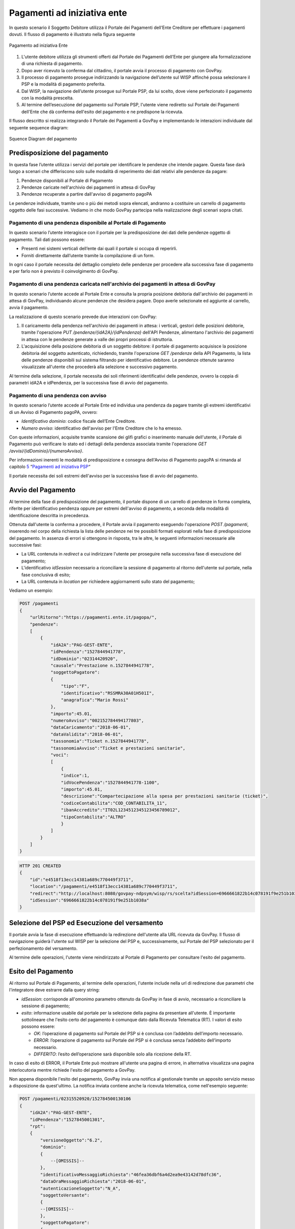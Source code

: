 .. _integrazione_pagamentiente:

Pagamenti ad iniziativa ente
============================

In questo scenario il Soggetto Debitore utilizza il Portale dei
Pagamenti dell’Ente Creditore per effettuare i pagamenti dovuti. Il
flusso di pagamento è illustrato nella figura seguente

.. figure:: ../_images/INT02_PagamentoAdIniziativaEnte.png
   :align: center
   :name: CampiDominioTipo1

   Pagamento ad iniziativa Ente

1. L'utente debitore utilizza gli strumenti offerti dal Portale dei
   Pagamenti dell’Ente per giungere alla formalizzazione di una
   richiesta di pagamento.
2. Dopo aver ricevuto la conferma dal cittadino, il portale avvia il
   processo di pagamento con GovPay.
3. Il processo di pagamento prosegue indirizzando la navigazione
   dell’utente sul WISP affinché possa selezionare il PSP e la modalità
   di pagamento preferita.
4. Dal WISP, la navigazione dell’utente prosegue sul Portale PSP, da lui
   scelto, dove viene perfezionato il pagamento con la modalità
   prescelta.
5. Al termine dell’esecuzione del pagamento sul Portale PSP, l'utente
   viene rediretto sul Portale dei Pagamenti dell'Ente che dà conferma
   dell'esito del pagamento e ne predispone la ricevuta.

Il flusso descritto si realizza integrando il Portale dei Pagamenti a
GovPay e implementando le interazioni individuate dal seguente sequence
diagram:

.. figure:: ../_images/INT03_SequenceDiagramDeiFlussiDiPagamento.png
   :align: center
   :name: SequenceDiagramDelPagamento

   Squence Diagram del pagamento


Predisposizione del pagamento
-----------------------------

In questa fase l’utente utilizza i servizi del portale per identificare
le pendenze che intende pagare. Questa fase darà luogo a scenari che
differiscono solo sulle modalità di reperimento dei dati relativi alle
pendenze da pagare:

1. Pendenze disponibili al Portale di Pagamento
2. Pendenze caricate nell'archivio dei pagamenti in attesa di GovPay
3. Pendenze recuperate a partire dall'avviso di pagamento pagoPA

Le pendenze individuate, tramite uno o più dei metodi sopra elencati,
andranno a costituire un carrello di pagamento oggetto delle fasi
successive. Vediamo in che modo GovPay partecipa nella realizzazione
degli scenari sopra citati.

Pagamento di una pendenza disponibile al Portale di Pagamento
~~~~~~~~~~~~~~~~~~~~~~~~~~~~~~~~~~~~~~~~~~~~~~~~~~~~~~~~~~~~~

In questo scenario l’utente interagisce con il portale per la
predisposizione dei dati delle pendenze oggetto di pagamento. Tali dati
possono essere:

-  Presenti nei sistemi verticali dell’ente dai quali il portale si
   occupa di reperirli.
-  Forniti direttamente dall’utente tramite la compilazione di un form.

In ogni caso il portale necessita del dettaglio completo delle pendenze
per procedere alla successiva fase di pagamento e per farlo non è
previsto il coinvolgimento di GovPay.

Pagamento di una pendenza caricata nell'archivio dei pagamenti in attesa di GovPay
~~~~~~~~~~~~~~~~~~~~~~~~~~~~~~~~~~~~~~~~~~~~~~~~~~~~~~~~~~~~~~~~~~~~~~~~~~~~~~~~~~

In questo scenario l’utente accede al Portale Ente e consulta la propria
posizione debitoria dall'archivio dei pagamenti in attesa di GovPay,
individuando alcune pendenze che desidera pagare. Dopo averle
selezionate ed aggiunte al carrello, avvia il pagamento.

La realizzazione di questo scenario prevede due interazioni con GovPay:

1. Il caricamento della pendenza nell'archivio dei pagamenti in attesa:
   i verticali, gestori delle posizioni debitorie, tramite l'operazione
   *PUT /pendenze/{idA2A}/{idPendenza}* dell'API Pendenze, alimentano
   l'archivio dei pagamenti in attesa con le pendenze generate a valle
   dei propri processi di istruttoria.
2. L'acquisizione della posizione debitoria di un soggetto debitore: il
   portale di pagamento acquisisce la posizione debitoria del soggetto
   autenticato, richiedendo, tramite l'operazione *GET /pendenze* della
   API Pagamento, la lista delle pendenze disponibili sul sistema
   filtrando per identificativo debitore. Le pendenze ottenute saranno
   visualizzate all'utente che procederà alla selezione e successivo
   pagamento.

Al termine della selezione, il portale necessita dei soli riferimenti
identificativi delle pendenze, ovvero la coppia di parametri idA2A e
idPendenza, per la successiva fase di avvio del pagamento.

Pagamento di una pendenza con avviso
~~~~~~~~~~~~~~~~~~~~~~~~~~~~~~~~~~~~

In questo scenario l’utente accede al Portale Ente ed individua una
pendenza da pagare tramite gli estremi identificativi di un Avviso di
Pagamento pagoPA, ovvero:

-  *Identificativo dominio*: codice fiscale dell’Ente Creditore.
-  *Numero avviso*: identificativo dell'avviso per l'Ente Creditore che
   lo ha emesso.

Con queste informazioni, acquisite tramite scansione dei glifi grafici o
inserimento manuale dell'utente, il Portale di Pagamento può verificare
lo stato ed i dettagli della pendenza associata tramite l'operazione
*GET /avvisi/{idDominio}/{numeroAvviso}*.

Per informazioni inerenti le modalità di predisposizione e consegna
dell'Avviso di Pagamento pagoPA si rimanda al capitolo
`5 <#anchor-20>`__ “\ `Pagamenti ad iniziativa PSP <#anchor-20>`__\ “

Il portale necessita dei soli estremi dell'avviso per la successiva fase
di avvio del pagamento.

Avvio del Pagamento
-------------------

Al termine della fase di predisposizione del pagamento, il portale
dispone di un carrello di pendenze in forma completa, riferite per
identificativo pendenza oppure per estremi dell'avviso di pagamento, a
seconda della modalità di identificazione descritta in precedenza.

Ottenuta dall'utente la conferma a procedere, il Portale avvia il
pagamento eseguendo l'operazione *POST /pagamenti*, inserendo nel corpo
della richiesta la lista delle pendenze nei tre possibili formati
esplorati nella fase di predisposizione del pagamento. In assenza di
errori si ottengono in risposta, tra le altre, le seguenti informazioni
necessarie alle successive fasi:

-  La URL contenuta in *redirect* a cui indirizzare l'utente per
   proseguire nella successiva fase di esecuzione del pagamento;
-  L'identificativo *idSession* necessario a riconciliare la sessione di
   pagamento al ritorno dell'utente sul portale, nella fase conclusiva
   di esito;
-  La URL contenuta in *location* per richiedere aggiornamenti sullo
   stato del pagamento;

Vediamo un esempio:


.. code-block:: none

    POST /pagamenti
    {
        "urlRitorno":"https://pagamenti.ente.it/pagopa/",
        "pendenze":
        [
            {
                "idA2A":"PAG-GEST-ENTE",
                "idPendenza":"1527844941778",
                "idDominio":"02314420920",
                "causale":"Prestazione n.1527844941778",
                "soggettoPagatore":
                {
                    "tipo":"F",
                    "identificativo":"RSSMRA30A01H501I",
                    "anagrafica":"Mario Rossi"
                },
                "importo":45.01,
                "numeroAvviso":"002152784494177803",
                "dataCaricamento":"2018-06-01",
                "dataValidita":"2018-06-01",
                "tassonomia":"Ticket n.1527844941778",
                "tassonomiaAvviso":"Ticket e prestazioni sanitarie",
                "voci":
                [
                    {
                    "indice":1,
                    "idVocePendenza":"1527844941778-1100",
                    "importo":45.01,
                    "descrizione":"Compartecipazione alla spesa per prestazioni sanitarie (ticket)",
                    "codiceContabilita":"COD_CONTABILITA_11",
                    "ibanAccredito":"IT02L1234512345123456789012",
                    "tipoContabilita":"ALTRO"
                    }
                ]
            }
        ]
    }

.. code-block:: none

    HTTP 201 CREATED
    {
        "id":"e4518f13ecc14381a689c770449f3711",
        "location":"/pagamenti/e4518f13ecc14381a689c770449f3711",
        "redirect":"http://localhost:8080/govpay-ndpsym/wisp/rs/scelta?idSession=6966661822b14c078191f9e251b1038a",
        "idSession":"6966661822b14c078191f9e251b1038a"
    }

Selezione del PSP ed Esecuzione del versamento
----------------------------------------------

Il portale avvia la fase di esecuzione effettuando la redirezione
dell'utente alla URL ricevuta da GovPay. Il flusso di navigazione
guiderà l'utente sul WISP per la selezione del PSP e, successivamente,
sul Portale del PSP selezionato per il perfezionamento del versamento.

Al termine delle operazioni, l'utente viene reindirizzato al Portale di
Pagamento per consultare l'esito del pagamento.

Esito del Pagamento
-------------------

Al ritorno sul Portale di Pagamento, al termine delle operazioni,
l'utente include nella url di redirezione due parametri che
l'integratore deve estrarre dalla query string:

-  *idSession*: corrisponde all'omonimo parametro ottenuto da GovPay in
   fase di avvio, necessario a riconciliare la sessione di pagamento;
-  *esito*: informazione usabile dal portale per la selezione della
   pagina da presentare all'utente. È importante sottolineare che
   l'esito certo del pagamento è comunque dato dalla Ricevuta Telematica
   (RT). I valori di esito possono essere:

   -  *OK*: l’operazione di pagamento sul Portale del PSP si è conclusa
      con l’addebito dell’importo necessario.
   -  *ERROR*: l’operazione di pagamento sul Portale del PSP si è
      conclusa senza l’addebito dell’importo necessario.
   -  *DIFFERITO*: l’esito dell’operazione sarà disponibile solo alla
      ricezione della RT.

In caso di esito di ERROR, il Portale Ente può mostrare all'utente una
pagina di errore, in alternativa visualizza una pagina interlocutoria
mentre richiede l'esito del pagamento a GovPay.

Non appena disponibile l'esito del pagamento, GovPay invia una notifica
al gestionale tramite un apposito servizio messo a disposizione da
quest'ultimo. La notifica inviata contiene anche la ricevuta telematica,
come nell'esempio seguente:

.. code-block:: none

    POST /pagamenti/02315520920/152784500130106
    {
        "idA2A":"PAG-GEST-ENTE",
        "idPendenza":"1527845001301",
        "rpt":
        {
            "versioneOggetto":"6.2",
            "dominio":
            {
                --[OMISSIS]--
            },
            "identificativoMessaggioRichiesta":"46fea36dbf6a4d2ea9e43142d78dfc36",
            "dataOraMessaggioRichiesta":"2018-06-01",
            "autenticazioneSoggetto":"N_A",
            "soggettoVersante":
            {
            --[OMISSIS]--
            },
            "soggettoPagatore":
            {
                --[OMISSIS]--
            },
            "enteBeneficiario":
            {
                --[OMISSIS]--
            },
            "datiVersamento":
            {
                --[OMISSIS]--
            }
        },
        "rt":
        {
            "versioneOggetto":"6.2",
            "dominio":
            {
                --[OMISSIS]--
            },
            "identificativoMessaggioRicevuta":"46fea36dbf6a4d2ea9e43142d78dfc36",
            "dataOraMessaggioRicevuta":"2018-06-01",
            "riferimentoMessaggioRichiesta":"46fea36dbf6a4d2ea9e43142d78dfc36",
            "riferimentoDataRichiesta":"2018-06-01",
            "istitutoAttestante":
            {
                --[OMISSIS]--
            },
            "enteBeneficiario":
            {
                --[OMISSIS]--
            },
            "soggettoVersante":
            {
                --[OMISSIS]--
            },
            "soggettoPagatore":
            {
                --[OMISSIS]--
            },
            "datiPagamento":
            {
                --[OMISSIS]--
            }
        },
        "riscossioni":
        [
            {
                "iur":"idRisc-152784500130106",
                "indice":1,
                "idVocePendenza":"1527845001301-1100",
                "stato":null,
                "tipo":null,
                "importo":45.01,
                "data":"2018-06-01",
                "commissioni":null,
                "allegato":null,
            }
        ]
    }

Le sezioni rpt ed rt omesse nell'esempio corrispondono ai tracciati rpt
ed rt scambiati con il nodo, per la cui sintassi e semantica si rimanda
alle specifiche SANP distribuite da AgID.

L'elemento *riscossioni* risulta valorizzato solo in caso di pagamento
completato con successo.

Per la realizzazione della pagina di esito, il portale può utilizzare le
informazioni ottenute tramite il servizio di notifica dell'esempio
precedente (modalità push), oppure tramite l’invocazione dell’API di
pagamento (modalità pull), tramite l'operazione *GET
/pagamenti/{idPagamento}* utilizzando la url *location* acquisita nella
precedente fase di avvio.

Vediamo un esempio:

.. code-block:: none

    GET /pagamenti/e4518f13ecc14381a689c770449f3711
    {
        "id":"e4518f13ecc14381a689c770449f3711",
        "nome":"Prestazione n.1527845471301",
        "dataRichiestaPagamento":"2018-06-01",
        "idSessionePortale":null,
        "idSessionePsp":"13a3b51f0e6f4875acac761ac96a53a8",
        "importo":45.01,
        "stato":"ESEGUITO",
        "pspRedirectUrl":"http://lab.link.it/govpay-ndpsym/wisp/rs/scelta?idSession=13a3b51f0e6f4875acac761ac96a53a8",
        "urlRitorno":"https://portale.ente.it/pagopa/?idSession=5d9455e14a50419abf065253030b6a14",
        "contoAddebito":null,
        "dataEsecuzionePagamento":null,
        "credenzialiPagatore":null,
        "soggettoVersante":
        {
            --[OMISSIS]--
        },
        "autenticazioneSoggetto":null,
        "lingua":"IT",
        "pendenze":
        [
            {
                "causale":"Prestazione n.1527845471301",
                "soggettoPagatore":
                {
                    --[OMISSIS]--
                },
                "importo":45.01,
                "numeroAvviso":"002152784547130177",
                "dataCaricamento":"2018-06-01",
                "dataValidita":"2018-06-01",
                "dataScadenza":null,
                "annoRiferimento":null,
                "cartellaPagamento":null,
                "datiAllegati":null,
                "tassonomia":"Ticket n.1527845471301",
                "tassonomiaAvviso":"Ticket e prestazioni sanitarie",
                "idA2A":"PAG-GEST-ENTE",
                "idPendenza":"1527845471301",
                "dominio":
                {
                    --[OMISSIS]--
                },
                "unitaOperativa":null,
                "stato":"ESEGUITA",
                "segnalazioni":null,
                "rpp":"/rpp?idA2A=PAG-GEST-ENTE&idPendenza=1527845471301",
                "pagamenti":"/pagamenti?idA2A=PAG-GEST-ENTE&idPendenza=1527845471301"
            }
        ],
        "rpp":
        [
            {
                "stato":"RT_ACCETTATA_PA",
                "dettaglioStato":null,
                "segnalazioni":null,
                "rpt":
                {
                    --[OMISSIS]--
                },
                "rt":
                {
                    --[OMISSIS]--
                },
                "pendenza":"/pendenze/PAG-GEST-ENTE/1527845471301"
            }
        ]
    }

Nella risposta, tra le altre informazioni, si individua il parametro
*stato* che può assumere i seguenti valori:

-  *IN CORSO*: non sono ancora state acquisite tutte le ricevute di
   pagamento da pagoPA e l'esito della transazione non è quindi
   determinabile;
-  *ESEGUITO*: le ricevute telematiche sono state tutte acquisite e
   presentano lo stato di successo.
-  *NON ESEGUITO*: le ricevute telematiche sono state acquisite e tutte
   presentano lo stato di insuccesso.
-  *ESEGUITO PARZIALE*: le ricevute telematiche sono state tutte
   acquisite e presentano esiti discordanti.

La risposta inoltre presenta i riferimenti necessari ad acquisire le
ricevute telematiche nei formati messi a disposizione da GovPay.

Oltre al servizio di richiesta dello stato di pagamento, GovPay notifica
l'esito di ciascun pagamento al verticale che gestisce la pendenza
associata con l'operazione *POST /pagamenti* delle API Notifica.
